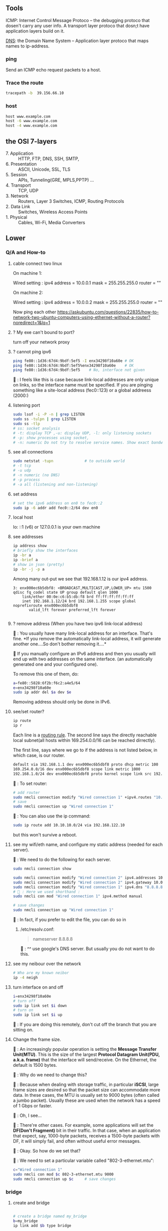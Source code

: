 ** Tools
  ICMP: Internet Control Message Protoco -- the debugging protoco that dosen't
  carry any user info. A transport layer protoco that dosn;t have application
  layers build on it.

  _DNS_: the Domain Name System -- Application layer protoco that maps names to
  ip-address.
*** ping
  Send an ICMP echo request packets to a host.
*** Trace the route
#+begin_src bash
  tracepath -b  39.156.66.10
#+end_src
*** host
  #+BEGIN_SRC bash
  host www.example.com
  host -6 www.example.com
  host -4 www.example.com
  #+END_SRC
** the OSI 7-layers
+ 7. Application :: HTTP, FTP, DNS, SSH, SMTP,  
+ 6. Presentation :: ASCII, Unicode, SSL, TLS
+ 5. Session :: APIs, Tunneling(GRE, MPLS,PPTP) ...
+ 4. Transport :: TCP, UDP
+ 3. Network :: Routers, Layer 3 Switches, ICMP, Routing Protocols
+ 2. Data Link :: Switches, Wireless Access Points
+ 1. Physical :: Cables, Wi-Fi, Media Converters

** Lower
*** Q/A and How-to
**** cable connect two linux
On machine 1:

Wired setting :
ipv4 address = 10.0.0.1
mask = 255.255.255.0
router = ""

On machine 2:

Wired setting :
ipv4 address = 10.0.0.2
mask = 255.255.255.0
router = ""

Now ping each other
https://askubuntu.com/questions/22835/how-to-network-two-ubuntu-computers-using-ethernet-without-a-router?noredirect=1&lq=1
**** ? My exe can't bound to port?
turn off your network proxy
**** ? cannot ping ipv6
#+begin_src bash
  ping fe80::1d36:67d4:9bdf:5ef5 -I enx34298f10a60e # OK
  ping fe80::1d36:67d4:9bdf:5ef5%enx34298f10a60e    # OK
  ping fe80::1d36:67d4:9bdf:5ef5    # No, interface not given
#+end_src

🦜 : I feels like this is case because link-local addresses are only unique on
links, so the interface name must be specified. If you are pinging something
like a site-local address (fec0::123) or a global addreess (2000:)
**** listening port
#+begin_src bash
  sudo lsof -i -P -n | grep LISTEN
  sudo ss -tulpn | grep LISTEN
  sudo ss -tlp
  # ss: socket analysis
  # -t: display TCP ,-u: display UDP, -l: only listening sockets
  # -p: show processes using socket, 
  # -n: numeric Do not try to resolve service names. Show exact bandwidth values.
#+end_src
**** see all connections
#+begin_src bash
  sudo netstat -tupn              # to outside world
  # -t tcp
  # -u udp
  # -n numeric (no DNS)
  # -p process
  # -a all (listening and non-listening)
#+end_src
**** set address
#+begin_src bash
  # set the ipv6 address on en0 to fec0::2
  sudo ip -6 addr add fec0::2/64 dev en0
#+end_src
**** local host
  lo: ::1 (v6) or 127.0.0.1 is your own machine
**** see addresses
  #+BEGIN_SRC bash
    ip address show
    # briefly show the interfaces
    ip -br a
    ip -brief a
    # show in json (pretty)
    ip -br -j -p a
  #+END_SRC
  Among many out-put we see that 192.168.1.12 is our ipv4 address.
  #+BEGIN_SRC 
  3: enx000ec6b5dbf8: <BROADCAST,MULTICAST,UP,LOWER_UP> mtu 1500 qdisc fq_codel state UP group default qlen 1000
      link/ether 00:0e:c6:b5:db:f8 brd ff:ff:ff:ff:ff:ff
      inet 192.168.1.12/24 brd 192.168.1.255 scope global noprefixroute enx000ec6b5dbf8
         valid_lft forever preferred_lft forever

  #+END_SRC
**** ? remove address (When you have two ipv6 link-local address)

🐢 : You usually have many link-local address for an interface. That's fine. *If
you remove the automatically link-local address, it will generate another
one....So don't bother removing it....*

🦜 If you manually configure an IPv6 address and then you usually will end up
with two addresses on the same interface. (an automatically generated one and
your configured one).

To remove this one of them, do:
#+begin_src bash
    a=fe80::5828:6f2b:f6c2:a4e5/64
    e=enx34298f10a60e
    sudo ip addr del $a dev $e
#+end_src
Removing address should only be done in IPv6.

**** see/set router?
     #+BEGIN_SRC bash
       ip route
       ip r
     #+END_SRC

     Each line is a _routing rule_. The second line says the directly reachable
     local subnet(all hosts within 169.254.0.0/16 can be reached dirrectly). 

  The first line, says where we go to if the address is not listed below, in which
  case, is our router.

  #+BEGIN_SRC bash
  default via 192.168.1.1 dev enx000ec6b5dbf8 proto dhcp metric 100 
  169.254.0.0/16 dev enx000ec6b5dbf8 scope link metric 1000 
  192.168.1.0/24 dev enx000ec6b5dbf8 proto kernel scope link src 192.168.1.12 metric 100
  #+END_SRC

  🐢 : To set router:

  #+begin_src bash
    # add router
    sudo nmcli connection modify "Wired connection 1" +ipv4.routes "10.10.11.0/24 192.168.122.11"
    # save
    sudo nmcli connection up "Wired connection 1"
  #+end_src

  🐢 : You can also use the ip command:
  #+begin_src bash
    sudo ip route add 10.10.10.0/24 via 192.168.122.10
  #+end_src

  but this won't survive a reboot.
  
**** see my wifi/eth name, and configure my static address (needed for each server).
🦜 : We need to do the following for each server.

#+begin_src bash
  sudo nmcli connection show

  sudo nmcli connection modify "Wired connection 2" ipv4.addresses 10.0.0.1/24
  sudo nmcli connection modify "Wired connection 2" ipv4.gateway 10.0.0.1
  sudo nmcli connection modify "Wired connection 1" ipv4.dns "8.8.8.8"
  # 🦜 : Here we used shorthand :
  sudo nmcli con mod "Wired connection 1" ipv4.method manual

  # save changes
  sudo nmcli connection up "Wired connection 1"
#+end_src

🐢 : In fact, if you prefer to edit the file, you can do so in

1. /etc/resolv.conf:

   #+begin_quote
   nameserver 8.8.8.8
   #+end_quote
   🐢 : ^^ use google's DNS server. But usually you do not want to do this.

**** see my neibour over the network
#+begin_src bash
# Who are my known neibor
ip -4 neigh
#+end_src
**** turn interface on and off
#+begin_src bash
  i=enx34298f10a60e
  # turn off
  sudo ip link set $i down
  # turn on
  sudo ip link set $i up
#+end_src

🐢 : If you are doing this remotely, don't cut off the branch that you are
sitting on.
**** Change the frame size.

🐢 : An increasingly popular operation is setting the *Message Transfer
Unit(MTU)*. This is the size of the largest *Protocol Datagram Unit(PDU, a.k.a.
frame)* that the interface will send/receive. On the Ethernet, the default is
1500 bytes.

🦜 : Why do we need to change this?

🐢 : Because when dealing with storage traffic, in particular *iSCSI*, large
frame sizes are desired so that the packet size can accommodate more data. In
these cases, the MTU is usually set to 9000 bytes (often called a jumbo packet).
Usually these are used when the network has a speed of 1 Gbps or faster.

🦜 : Oh, I see...

🐢 : There're other cases. For example, some applications will set the *DF(Don't
Fragment)* bit in their traffic. In that case, when an application that expect,
say, 1000-byte packets, receives a 1500-byte packets with DF, it will simply
fail, and often without useful error messages.

🦜 : Okay. So how do we set that?

🐢 : We need to set a particular variable called "802-3-ethernet.mtu":

#+begin_src bash
  c="Wired connection 1"
  sudo nmcli con mod $c 802-3-ethernet.mtu 9000
  sudo nmcli connection up $c     # save changes
#+end_src

*** bridge
**** create and bridge
#+begin_src bash

  # create a bridge named my_bridge
  b=my_bridge
  ip link add $b type bridge

  # show the bridge
  ip -d link show $b
  ip -j -p -d link show $b        # see the bridge in JSON
  # -j, -json
  # -p, -pretty
  # -d, -details

  #  🦜 : The above will now just show a bunch of info about the newly created
  #  bridge. But a bridge is useless if it can't "bridge" anything. So let's
  #  actually bridge two interfaces together.

  iface1=veth0
  iface2=tap0
  ip link set $iface1 master $b
  ip link set $iface2 master $b
#+end_src

**** Spanning Tree Protocol

🐢 : When a network interface receives a packet
that is not on its subnet, it pass the packet to
all the neighbors (the interfaces that are bridged
to it). And its neighbors will do the same...

🦜 : Wait, then how do we ensure that there's no
loop?

🐢 : That's when Spanning Tree Protocol STP comes
in. To enable STP on a bridge, use:

#+begin_src bash
  ip link set $b type bridge stp_state 1

  # show the blocking state
  ip -j -p -d link show $b | grep root_port

#+end_src

*** ipv6 global
  Glocal unicast addresses have prefixes 2000::/3. Because the first byte starts
  with 001 with this prefix, that byte can be completed as 0010 or 0011. As a
  result, ~a global unicast address always starts with 2 or 3~.
**** view address, route
  ip -6 address show
  ip -6 route show
  ping ::1                      # ping localhost
*** Ethernet network
  Each host in an ethernet network has a _Media Access Control(MAC)_ address. The
  frame sent over an ethernet network contains the From- and To- MAC address.

  The router can unpack the frame and re-package the data, and send that to other
  ethernet network, which is exactly what internet does.
*** DNS
**** list
  1. app calls a function to look up the ip addr behind an host name. The function
     is usually in sys shared lib.
  2. the func runs according to the rules in /etc/nsswitch.conf. (Check the
     overrides in /etc/hosts)
  3. Otherwise, send DNS request to a DNS server
**** How to add DNS entries manually 
      Change
  ~Usually LAN hosts are in /etc/hosts~
 or ~C:\Windows\System32\drivers\etc\hosts~
  #+BEGIN_SRC bash
    cat /etc/resolv.conf            # straight-forward name lookup
    cat /etc/nsswitch.conf         
  #+END_SRC
  In /etc/nsswitch.conf, we see that after hosts: there are "files" before DNS.
  This means we look up /etc/hosts before we call the dns. 
  ~Usually LAN hosts are in /etc/hosts~

**** DNS cache
  I am runing DNS cache if I can find 127.0.0.53 or 127.0.0.1 in /etc/resolv.conf
**** zero-configuration name service
  The main idea of 0-conf (e.g. Link-Local Multicast Name Resolution(LLMNR)  & Multi-cast
  DNS (mDNS)) : seperate DNS for LAN name look-up. 

  When ask for a host on LAN, we usually boardcast the request instead of resort
  to the DNS server.
  #+BEGIN_SRC bash
    resolvectl status               # check current DNS setting
  #+END_SRC
**** dig
#+begin_src bash
  # query the ipv6 address of example.com
  dig example.com AAAA
  dig example.com AAAA +short

  # query the ipv4
  dig example.com A +short

  # query the ipv4 and curl the content
  curl -4 http://example.com
  # 🦜 : It seems like our router doesn't support ipv6...
  curl -6 https://example.com

  # Use secure DNS: (DNS over HTTPS, (DoH))
  # use Quad 9's DNS server (which seems to be the only one that's not slow.)
  dig @9.9.9.9 example.com AAAA +https
#+end_src
**** dnsmasq
Change in ~config.h~
#+begin_src c
  #      define LEASEFILE "/home/me/tmp/dnsmasq.leases"
  #      define RUNFILE "/home/me/tmp/dnsmasq.pid"
#+end_src

1. Give your eth interface a "site-local" static ipv6 address, (such as
   fec0:1::1/64). 🦜 : Because DHCPv6 needs to know the prefix of the network,
   and it must not come from the link-local address (fe80::).

2. Make and run the following: 
#+begin_src bash
  make                            # make the executable in src
  ./src/dnsmasq --version         # check the version

  # 1. try the simplest
  iface=enx34298f10a60e
  sudo ./src/dnsmasq --no-daemon \
       --port=0 \
       --log-dhcp \
       --enable-ra \
       --dhcp-range=::1,::ff,constructor:$iface,slaac

  # --no-daemon : run in debug-mode
  # --port : disable DNS
  # --interface : listens only on this interface
  # --dhcp-range : range of IPv6 addresses to be assigned

#+end_src

*** Transport layer (Transmission Control Pro, User Datagram Pro)
  transport layer bridge between the gap between the raw packets and your app.
**** TCP
  TCP allows for multiple apps by means of _ports_. (like a mailbox number of a
  building).

  TCP opens a ~connection~. E.g. a browser opens a conn between port
  localhost:36404 and the remote-host:80
  #+BEGIN_SRC bash
    netstat -nt                      # watch tcp conn(without DNS)
    netstat -nt6
    cat /etc/services               # see well-known services
  #+END_SRC

  Dynamically assigned ports <=> ephemeral port. Local well-done ports are usually
  initiated by remote host. This means you have listening server on your host.
  #+BEGIN_SRC bash
    netstat -ntl                    # show listening ports
  #+END_SRC

  Only super-user can listen to ports 0 to 1024.
**** UDP
  1. No datastream, just single messages.
  2. No auto-reordering and auto-correction(but it does have checksum).
   
  TCP is like telephone, while UDP is like messages.
***** Example of UDP
  1. Network Time Protocol (NTP) : Send quick messages to get time
  2. Video chat.

*** Dynamically Host Configuration Protocol (DHCP)
  The default way to get:
  1. ip addr (ask for a ~lease~, which can be renewed)
  2. subnet mask
  3. default gateway
  4. DNS server
  Each local network has a DHCP server, which usually is the router.

  How to manually boardcast to find dhcp server.(Note: you should remove the
  default route before doing so.) This command let your computer to shout to the
  physical network: "Is there a DHCP server? please configure me 🐸"
  #+BEGIN_SRC bash
  sudo dhclient enp0s31f6
  #+END_SRC

*** Auto-v6 config
  ipv6 also has DHCP called DHCPv6. But, more often we use ~stateless config~
  which is ~decentralized~ the host ~does not~ need to store any info such as the
  the lease info.
**** How it works
  1. The host self-generate a link-local address: on the fe80::/64. It can
     boardcast this subnet to check that the address is unique in LAN.
  2. Next, it start listening for a Router Advertising (RA) messages, which the
     router will send to LAN occasionally.
     This message contains: the global network prefix + the router's address +
     additional info.
  3. Finally, the host can fill-out the interface-part of the address.

*** Linux as a router [enable network formarding]
 #+begin_src bash
 #! /bin/bash
 ip route show
 # Enable simple routing
 sudo sysctl -w net.ipv4.ip_forward=1
 # Check
 sysctl net.ipv4.ip_forward

 # How to enable these upon boot
 cat /etc/sysctl.conf
 cat /etc/sysctl.d

 #+end_src

*** The ipv4 private address space
 + 10.0.0.0/8 = 10.x.x.x
 + 192.168.0.0/16 = 192.168.x.x
 + 172.16.0.0/12 = 172.16.x.x - 172.31.x.x

*** The link-local and global-unicast ipv6
 + link-local: fe80::/10
 + global-unicast: 2000::/3
*** Wireless
**** SSID
Service Set ID = Network Name
**** Scan for wifi
#+begin_src bash
  sudo apt install net-tools
  # enable the network interface
  sudo ifconfig  wlo1 up
  # scan for wifi
  sudo iw dev wlo1 scan | less
  # View the current wifi
  iw dev wlo1 link

  # more
  cat /etc/wpa_supplicant.conf

 #+end_src
*** port scan
**** test one port
#+begin_src bash
  nc -zv 192.168.122.241 80
#+end_src
**** scan ports
#+begin_src bash
  sudo apt update
  sudo apt install nmap

  n=192.168.1.93/24
  # 🐢 : Who can I ping to in this network
  nmap -sn $n

  # 🦜 : But I feels like sometimes the following is what we need ?
  ip neighbor

  # 🐢 : Who is running HTTPS?
  n=192.168.1.93/24
  nmap -p 443 --open $n           # who can send SYN
  nmap -p 443 -sT --open $n       # who can establish connection

  # 🐢 : Who is running SSH?
  n=192.168.1.93/24
  nmap -p 22 --open $n           # who can send SYN

  # 🐢 : Who's listening UDP 53
  n=192.168.1.93/24
  sudo nmap -sU -p 53 --open $n           # who can send SYN
#+end_src
*** DHCP
**** ubuntu DUID
🦜 : So what's the default DUID on systemd ?

🐢 : By default, the DUID value will be generated using "43793" as
the vendor identifier (systemd) and hashed contents of ~etc/machine-id~.
This is the default if DUIDType= is not specified in ~/etc/systemd/networkd.conf~.

#+begin_src bash
  cat /etc/machine-id

  # see https://askubuntu.com/questions/1198955/how-can-i-change-my-ubuntus-ipv6-duid

  cat /etc/systemd/networkd.conf
  man 5 systemd.network
  man 5 networkd.conf
#+end_src

** Kernal
*** MAC
refers to ~linux-network.tex~

**** view arp
See the Mac to IP map:
#+begin_src bash
  arp -a
  # ip [L3] -> mac [L2] -> network interface card (NIC) [L1]

  # these k:v will timeout the interval is

  cat /proc/sys/net/ipv4/neigh/default/gc_stale_time
  ls /proc/sys/net/ipv4/neigh/    # show the network adapter
#+end_src
🐢 : These are usually called the *matching MAC address table* (commonly called
the CAM table). The one on switch usually has a timeout of 5min. Router 4hrs. 

🦜 : Why router's is so long ?

🐢 : Historical remains. So sometimes a ~clear arp~ will magically fix the
migration issue on router.

**** /proc
🐢 : This is a virtual dir that contains various settings on the host.

#+begin_src bash
  # 🐢 See the network throughput on iface:
  cat /proc/net/dev
  # 🐢 See the memory stats
  cat /proc/meminfo | grep Mem
  # 🐢 But you can also just use
  lsmem
#+end_src

**** change arp
🐢 : You can add or delete arp entry.

🦜 : Why ?

🐢 : For example, when you bought a new router, you need to delete those entries
on the hosts. Adding new ARP entry manually is usually for debugging(not
necessary).

#+begin_src bash
  # add
  sudo arp -s 192.168.122.200 00:11:22:22:33:33
  # see it . Note the PERM flag means ‘Permanent’
  arp -a | grep 192.168.122.200
  # delete
  sudo arp –i ens33 -d 192.168.122.200
#+end_src

**** fake an ip
🐢 : You can even masquerade as a given IP address - for instance to answer ARP
requests for IP 10.0.0.1 (say that you are 10.0.0.1):
#+begin_src bash

  # This will answer ARP requests for 10.0.0.2 on eth0 with the MAC address for eth1
  sudo arp -i eth0 -Ds 10.0.0.2 eth1 pub
  # -i : IF, select an interface. This must be different from the interface to
  # which the IP datagrams will be routed.
  # -D : Instead of a hw_addr, the given argument is the name of an interface.
  # -s : setup a new table entry.

#+end_src

**** change your MAC
🐢 : Each of your network interface card (NIC) has a Burned-In Address (BIA) MAC
address value. But you can actually lie about it.

To do it temporarily:
#+begin_src bash
  i=enx34298f10a60e
  sudo ip link set dev $i down
  sudo ip link set dev $i address 00:88:77:66:55:44
  sudo ip link set dev $i  up
#+end_src

To do it permanently:

1. backup the config file
#+begin_src bash
  sudo cp /etc/netplan/ /etc/netplan.old -rv
#+end_src

2. edit the config file
🐢 : What you need is a ~match~ statement for the hardware *Burned-In Address*
(BIA) MAC address value, then the line after sets the new MAC:
#+begin_src yaml
  network:
      version: 2
      ethernets:
          ens33:
              dhcp4: true
              match:
                  macaddress: b6:22:eb:7b:92:44
              macaddress: xx:xx:xx:xx:xx:xx
#+end_src

3. test and apply the config
   #+begin_src bash
     sudo netplan try
     sudo netplan apply
   #+end_src

*** DNS
**** BIND for internal use
1. install 
#+begin_src bash
  sudo apt install bind9
  # Adding system user `bind' (UID 113) ...
  # Adding new user `bind' (UID 113) with group `bind' ...
  # Not creating home directory `/var/cache/bind'.
  # wrote key file "/etc/bind/rndc.key"
  # named-resolvconf.service is a disabled or a static unit, not starting it.
  # Created symlink /etc/systemd/system/bind9.service → /lib/systemd/system/named.service.
  # Created symlink /etc/systemd/system/multi-user.target.wants/named.service → /lib/systemd/system/named.service.

  # 🦜 : Now :
  cat /etc/bind/named.conf
  cat /etc/bind/named.conf.options
#+end_src
2. Modify the ~/etc/bind/named.conf.options~ to
#+begin_src c
  options {

      directory "/var/cache/bind";
      listen-on port 53 { localhost; };
      allow-query { localhost; 192.168.0.0/16; 10.0.0.0/8; 172.16.0.0/12; };
    // use google's and cloudflare's public dns servers as forwarders
      forwarders { 8.8.8.8; 8.8.4.4; 1.1.1.1; };
      recursion yes;
  }
#+end_src
3. Edit ~/etc/bind/named.conf.local~, and add the server type, zone, and zone
   filename. Also permit hosts on the specified subnets to register their DNS
   recprds with the DNS server using the ~allow-update~
#+begin_src js
//
// Do any local configuration here
//

// Consider adding the 1918 zones here, if they are not used in your
// organization
//include "/etc/bind/zones.rfc1918";

zone "aaa.net" IN {
  type master;
  file "aaa.net.zone";
  allow-update { 192.168.0.0/16; 10.0.0.0/8;172.16.0.0/12 };
};
#+end_src

4. Make the zone file ~aaa.net.zone~:
#+begin_src js
  // An example BIND zone file:

  $TTL 86400

  @   IN SOA  ns1.aaa.net. admin.aaa.net. (
      2006030701  ; Serial
      28800       ; Refresh
      7200        ; Retry
      604800      ; Expire
      86400       ; Minimum TTL
  )

  @       IN  NS  ns1.aaa.net.
  ns1     IN  A  10.0.0.1         // IP address of ns1.aaa.net
  ns2     IN  A  10.0.0.2         // IP address of ns2.aaa.net
#+end_src

5. Edit the ~named.conf~ file to allow clients to register themselves in DNS.

🐢 : Note that this requires us to add *access control lists (ACLs)* to permit
ranges of IP addresses to update their DNS entries.

In the applicable zone, add the following line:
#+begin_src bash
acl dhcp-clients { 192.168.122.128/25; };

acl static-clients { 192.168.122.64/26; };

zone "aaa.net" {
    allow-update { dhcp-clients; static-clients; };

};
#+end_src

6. check the config
#+begin_src bash
  sudo named-checkconf
  sudo named-checkzone aaa.net /etc/bind/aaa.net.zone
#+end_src

7. restart or start the service
#+begin_src bash
  # start

  sudo systemctl enable bind9
  sudo systemctl start bind9

  # or pushing an update
  sudo systemctl restart bind9

  # check status
  sudo systemctl status bind9
#+end_src


8. test with dig

 🐢 : dig is a DNS lookup utility.Unless it is told to query a specific name
   server, dig tries each of the servers listed in /etc/resolv.conf. If no
   usable server addresses are found, dig sends the query to the local host.

   #+begin_src bash
      dig @localhost +short ns1.aaa.net
      dig @localhost +short ns2.aaa.net
   #+end_src

And because we have set the forwarders, we can also do:
#+begin_src bash
  dig @localhost +short www.google.com
#+end_src
*** CA
**** make CA
1. create a location for the CA
#+begin_src bash
  # Use SSL to generate CA
  sudo mkdir /etc/ssl/demoCA
  cd /etc/ssl/demoCA
  # Create the required folders
  sudo mkdir certs private newcerts
#+end_src

2. Set the certificate serial number
   #+begin_src bash
     sudo sh -c "echo '01' > /etc/ssl/demoCA/serial"
     # -c : run as root and exit.
     sudo touch /etc/ssl/demoCA/index.txt
   #+end_src
3. Next, we'll edit the existing ~/etc/ssl/openssl.cnf~ config file and navigate
   to the ~[CA_default]~ section. 
   🦜 : Notice the $dir variable, by default it uses relative path, change that
   to absolute path.
   #+begin_src conf
     [ CA_default ]
     dir             = /etc/ssl/demoCA              # Where everything is kept
     certs           = $dir/certs            # Where the issued certs are kept
     crl_dir         = $dir/crl              # Where the issued crl are kept
     database        = $dir/index.txt        # database index file.
     #unique_subject = no                    # Set to 'no' to allow creation of
     # several certs with same subject.
     new_certs_dir   = $dir/newcerts         # default place for new certs.
     certificate     = $dir/cacert.pem       # The CA certificate
     serial          = $dir/serial           # The current serial number
     crlnumber       = $dir/crlnumber        # the current crl number
     # must be commented out to leave a V1 CRL
     crl             = $dir/crl.pem          # The current CRL
     private_key     = $dir/private/cakey.pem# The private key
     x509_extensions = usr_cert              # The extensions to add to the cert    
   #+end_src

🦜 : Wait.. I am just gonna make the default CA work..

4. Create the CA certificate
#+begin_src bash
  sudo openssl req \
       -newkey ec \
       -pkeyopt ec_paramgen_curve:P-256 \
       -x509 \
       -extensions v3_ca \
       -keyout /etc/ssl/demoCA/private/cakey.pem \
       -out /etc/ssl/demoCA/cacert.pem \
       -days 3650

  # -newkey : generate a new certificate request and a new private key
  # -x509 : generate a self-signed certificate instead of a certificate request
  # -extensions v3_ca : the extensions to add to a certificate request
  # -keyout : the file to write the private key to
  # -out : the file to write the certificate to
  # -days : the number of days to certify the certificate for

  # 🐢 : Then you will be asked to enter the information that will be incorporated
  # into your certificate request.

  # pswd = 516826
#+end_src
5. openssl key gen and create a CSR
#+begin_src bash
  cd ~
  # generate a private key using the P-256 curve
  openssl genpkey -algorithm EC -out mykey.pem \
          -pkeyopt ec_paramgen_curve:P-256 \
          -pkeyopt ec_param_enc:named_curve

  # generate a CSR using the private key
  # man openssl-req
  openssl req -new -key mykey.pem -out mycsr.pem
#+end_src

🦜 : What curves are available in openssl?
🐢 : Use ~openssl ecparam -list_curves~. But usually you wanna stick to P-256 or
P-384, which are named "prime256v1" and "secp384r1" in openssl, because they are
the ones supported by most browsers.

6. Sign the CSR
#+begin_src bash
  # sign the CSR using the CA private key
  sudo openssl ca -in mycsr.pem -out mycert.pem -config /etc/ssl/openssl.cnf

  # see the certificate
  cat mycert.pem

  # see the incremented serial number
  cat /etc/ssl/demoCA/serial
  cat /etc/ssl/demoCA/index.txt
#+end_src
**** SSL server and client

#+begin_src python
  import socket
  import ssl
  context = ssl.SSLContext(ssl.PROTOCOL_TLS_SERVER)
  context.load_cert_chain('mycert.pem', 'mykey.pem')

  with socket.socket(socket.AF_INET, socket.SOCK_STREAM, 0) as sock:
      sock.bind(('127.0.0.1', 7777))
      sock.listen(5)
      with context.wrap_socket(sock, server_side=True) as ssock:
          conn, addr = ssock.accept()
#+end_src

#+begin_src python
  import socket
  import ssl

  # PROTOCOL_TLS_CLIENT requires valid cert chain and hostname
  context = ssl.SSLContext(ssl.PROTOCOL_TLS_CLIENT)
  context.load_verify_locations('/etc/ssl/demoCA/cacert.pem')
  
  with socket.socket(socket.AF_INET, socket.SOCK_STREAM, 0) as sock:
      with context.wrap_socket(sock, server_hostname='cccccje') as ssock:
          print(ssock.version())
#+end_src


*** network interface
  Network interfaces usually have names that indicate the kind of hardware
  underneath, such as enp0s31f6 (an interface in a PCI slot). A name like this is
  called a predictable network interface device name, because it remains the same
  after a reboot. At boot time, interfaces have traditional names such as eth0
  (the first Ethernet card in the computer) and wlan0 (a wireless interface), but
  on most machines running systemd, they are quickly renamed

  After running _ip address show_,we get in our example, three network interface:
  #+BEGIN_SRC 
  1: lo: <LOOPBACK,UP,LOWER_UP> mtu 65536 qdisc noqueue state UNKNOWN group default qlen 1000
  ...
  2: wlo1: <NO-CARRIER,BROADCAST,MULTICAST,UP> mtu 1500 qdisc noqueue state DOWN group default qlen 1000
  ...
  3: enx000ec6b5dbf8: <BROADCAST,MULTICAST,UP,LOWER_UP> mtu 1500 qdisc fq_codel state UP group default qlen 1000
      link/ether 00:0e:c6:b5:db:f8 brd ff:ff:ff:ff:ff:ff
  ...
  #+END_SRC

  🐢 : Each interface gets a number. Interface 1
  is almost always loopback. The flag ~UP~ means
  it's working.

  🦜 : Oh. So an interface can be turned off ?

  🐢 : Yes. For example, the ~docker0~ interface
  is turned down when docker is not running.

  The number after _link/ether_ is the mac address(00:0E:C6:B5:DB:F8).
*** 4 steps to make a linux connected 
  1. Connect the network hardware and ensure that the kernel has a driver for it.
  If the driver is present, ip address show includes an entry for the device,
  even if it hasn’t been configured(kernel dose this for you)

  2. Perform any additional physical layer setup, such as choosing a network
  name or password.(Usually not needed)

  3. Assign IP address(es) and subnets to the kernel network interface so that
  the kernel’s device drivers (physical layer) and internet subsystems 
  internet layer) can talk to each other. (🐢 :
  you can do this in the Network > Wired Setting on
  the Ubuntu Desktop to configure this)

  4. Add any additional necessary routes, including the default gateway.

*** Add ip address manually
  🐢  : the following is usually dangerous and the
  recommended way is to use a tool like Netplan to
  build the configuration file. 
  #+BEGIN_SRC bash
  ip address add 102.233.222/24 dev enp0s31f6
  man ip-address
  #+END_SRC
*** Add default routes
      Add the host at <gw-addr> as a default gateway. the <gw-addr> must be in a
      locally connected subnet.

  #+BEGIN_SRC bash
  ip route add default via <gw-addr> dev <interface>
  ip route del default
  #+END_SRC

**** Example
  Connect to subnet 192.168.45.0/24 through the reachable host at 10.23.2.14
  #+BEGIN_SRC bash
  ip route add 192.168.45.0/24 via 10.23.2.14
  ip route del 192.168.45.0 #when you are done.
  #+END_SRC
*** Boot-time setup
  Different distro manages network differently. 

  See /etc/netplan folder which
  contains the yaml files that configures the network.
*** Challenges 
  1. Most machines do not have static ip address. In ipv4, it's Dynamic Host
     Configuration Protocol(DHCP) who does the basic Network layer configuration.
     In ipv6, ip address configuration is distributed.
  2. Your sys should anwser : If you have multiple network interface (e.g. an
     ethernet and a wifi), how do you decide which one to use? ...
*** Network Manager
  A system daemon that runs upon boots.
**** Network manager command line interface
  #+BEGIN_SRC bash
    nmcli                           # see basic conectivity
    nm-online                       # am I connected?
    # see config
    cat /etc/NetworkManager/NetworkManager.conf
  #+END_SRC
* End
# Local Variables:
# org-what-lang-is-for: "bash"
# fill-column: 80
# End:
